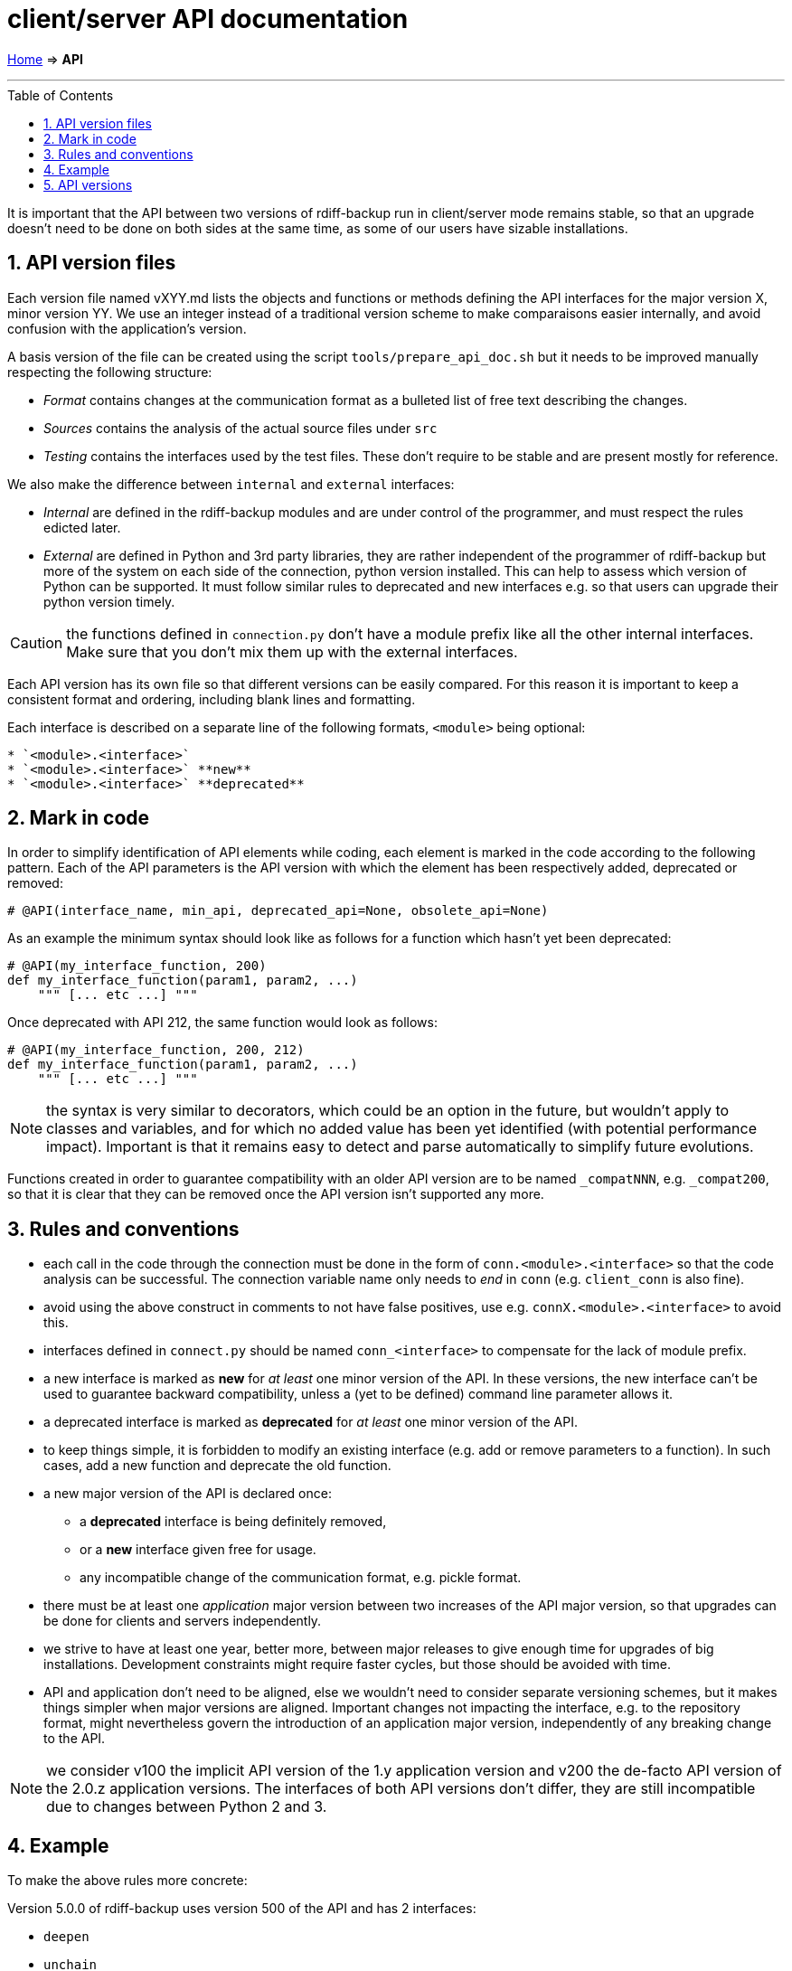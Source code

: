 = client/server API documentation
:sectnums:
:toc: macro

link:..[Home] ⇒ *API*

'''''

toc::[]

It is important that the API between two versions of rdiff-backup run in client/server mode remains stable, so that an upgrade doesn't need to be done on both sides at the same time, as some of our users have sizable installations.

== API version files

Each version file named vXYY.md lists the objects and functions or methods defining the API interfaces for the major version X, minor version YY.
We use an integer instead of a traditional version scheme to make comparaisons easier internally, and avoid confusion with the application's version.

A basis version of the file can be created using the script `tools/prepare_api_doc.sh` but it needs to be improved manually respecting the following structure:

* _Format_ contains changes at the communication format as a bulleted list of free text describing the changes.
* _Sources_ contains the analysis of the actual source files under `src`
* _Testing_ contains the interfaces used by the test files.
These don't require to be stable and are present mostly for reference.

We also make the difference between `internal` and `external` interfaces:

* _Internal_ are defined in the rdiff-backup modules and are under control of the programmer, and must respect the rules edicted later.
* _External_ are defined in Python and 3rd party libraries, they are rather independent of the programmer of rdiff-backup but more of the system on each side of the connection, python version installed.
This can help to assess which version of Python can be supported.
It must follow similar rules to deprecated and new interfaces e.g.
so that users can upgrade their python version timely.

CAUTION: the functions defined in `connection.py` don't have a module prefix like all the other internal interfaces.
Make sure that you don't mix them up with the external interfaces.

Each API version has its own file so that different versions can be easily compared.
For this reason it is important to keep a consistent format and ordering, including blank lines and formatting.

Each interface is described on a separate line of the following formats, `<module>` being optional:

----
* `<module>.<interface>`
* `<module>.<interface>` **new**
* `<module>.<interface>` **deprecated**
----

== Mark in code

In order to simplify identification of API elements while coding, each element is marked in the code according to the following pattern.
Each of the API parameters is the API version with which the element has been respectively added, deprecated or removed:

----
# @API(interface_name, min_api, deprecated_api=None, obsolete_api=None)
----

As an example the minimum syntax should look like as follows for a function which hasn't yet been deprecated:

----
# @API(my_interface_function, 200)
def my_interface_function(param1, param2, ...)
    """ [... etc ...] """
----

Once deprecated with API 212, the same function would look as follows:

----
# @API(my_interface_function, 200, 212)
def my_interface_function(param1, param2, ...)
    """ [... etc ...] """
----

NOTE: the syntax is very similar to decorators, which could be an option in the future, but wouldn't apply to classes and variables, and for which no added value has been yet identified (with potential performance impact).
Important is that it remains easy to detect and parse automatically to simplify future evolutions.

Functions created in order to guarantee compatibility with an older API version are to be named `_compatNNN`, e.g.
`_compat200`, so that it is clear that they can be removed once the API version isn't supported any more.

== Rules and conventions

* each call in the code through the connection must be done in the form of `conn.<module>.<interface>` so that the code analysis can be successful.
The connection variable name only needs to _end_ in `conn` (e.g.
`client_conn` is also fine).
* avoid using the above construct in comments to not have false positives, use e.g.
`connX.<module>.<interface>` to avoid this.
* interfaces defined in `connect.py` should be named `conn_<interface>` to compensate for the lack of module prefix.
* a new interface is marked as *new* for _at least_ one minor version of the API.
In these versions, the new interface can't be used to guarantee backward compatibility, unless a (yet to be defined) command line parameter allows it.
* a deprecated interface is marked as *deprecated* for _at least_ one minor version of the API.
* to keep things simple, it is forbidden to modify an existing interface (e.g.
add or remove parameters to a function).
In such cases, add a new function and deprecate the old function.
* a new major version of the API is declared once:
 ** a *deprecated* interface is being definitely removed,
 ** or a *new* interface given free for usage.
 ** any incompatible change of the communication format, e.g.
pickle format.
* there must be at least one _application_ major version between two increases of the API major version, so that upgrades can be done for clients and servers independently.
* we strive to have at least one year, better more, between major releases to give enough time for upgrades of big installations.
Development constraints might require faster cycles, but those should be avoided with time.
* API and application don't need to be aligned, else we wouldn't need to consider separate versioning schemes, but it makes things simpler when major versions are aligned.
Important changes not impacting the interface, e.g.
to the repository format, might nevertheless govern the introduction of an application major version, independently of any breaking change to the API.

NOTE: we consider v100 the implicit API version of the 1.y application version and v200 the de-facto API version of the 2.0.z application versions.
The interfaces of both API versions don't differ, they are still incompatible due to changes between Python 2 and 3.

== Example

To make the above rules more concrete:

Version 5.0.0 of rdiff-backup uses version 500 of the API and has 2 interfaces:

* `deepen`
* `unchain`

A version 501 of the API is created with a new function `neglect` and making `deepen` deprecated:

* `deepen` *deprecated*
* `neglect` *new*
* `unchain`

At least one version of rdiff-backup must use the new API version, say 5.1.0.
A version 5.0.1 wouldn't be sufficient (and it isn't expected or recommended to change API version in a bug-fix version).
Version 5.1.0 defines the `neglect` function but does _not_ use it by default (unless a flag enforces its use, it could be simply a new command line option).
Version 5.1.0 works hence by default with version 5.0.0.

A version 502 of the API could be created, with other changes, but the new resp.
deprecated states wouldn't change:

* `deepen` *deprecated*
* `neglect` *new*
* `unchain`

A version 600 of the API can then be created, which removes the deprecated interface and makes the new interface usable by default:

* `neglect`
* `unchain`

This version 600 could then be used by a new version of rdiff-backup 6.0.0, which would work with version 5.1.0 but not with version 5.0.z.

NOTE: it could be as well a version 7.0.0 should other important changes have justified a major version in-between.

NOTE: the `--version` option should long term also output the API version(s) supported and the correct one be agreed automatically.

== API versions

(in reverse order, newer at the top)

* xref:v201.adoc[API v201]
* xref:v200.adoc[API v200]
